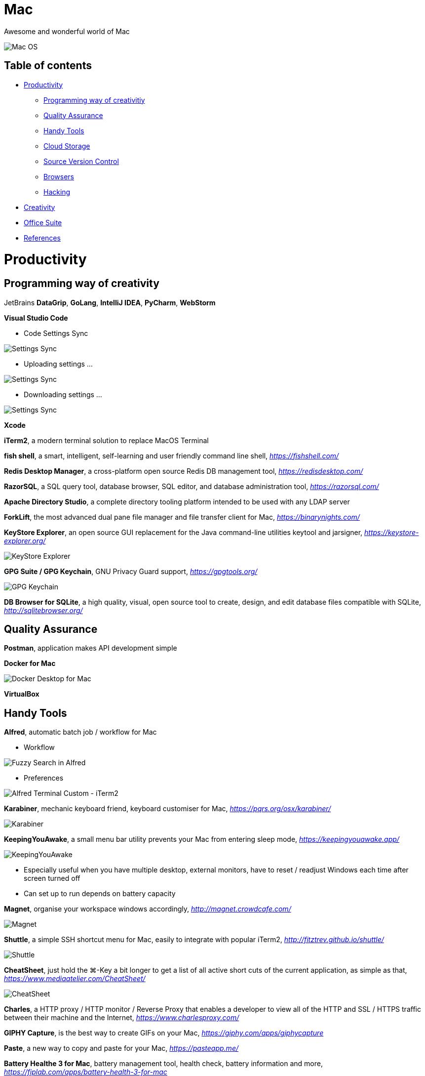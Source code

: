 Mac
===

Awesome and wonderful world of Mac

image::Mac{sp}OS.png[Mac OS]

Table of contents
-----------------

- <<Productivity>>
  * <<Programming, Programming way of creativitiy>>
  * <<Quality, Quality Assurance>>
  * <<Tools, Handy Tools>>
  * <<Storage, Cloud Storage>>
  * <<Versioning, Source Version Control>>
  * <<Browsers>>
  * <<Hacking>>
- <<Creativity>>
- <<Office, Office Suite>>
- <<References>>


[[Productivity]]
Productivity
============

[[Programming]]
Programming way of creativity
-----------------------------

JetBrains **DataGrip**, **GoLang**, **IntelliJ IDEA**, **PyCharm**, **WebStorm**

**Visual Studio Code**

- Code Settings Sync

image::https://camo.githubusercontent.com/456f1e620a18af3467f013fdf77630ad5769e930/68747470733a2f2f6d656469612e67697068792e636f6d2f6d656469612f336f36664a356e774f756d4848656a6338552f67697068792e676966[Settings Sync]

- Uploading settings ...

image::https://camo.githubusercontent.com/96cf9494901099730fc3f5bb976c9b5e946be5dc/68747470733a2f2f6d656469612e67697068792e636f6d2f6d656469612f78543949676c4b78537173325764777132632f736f757263652e676966[Settings Sync]

- Downloading settings ...

image::https://camo.githubusercontent.com/a20ddc60825d99f4a39cd2eaaae34a70c514eb0d/68747470733a2f2f6d656469612e67697068792e636f6d2f6d656469612f78543949676c7369334353396e6f453874572f736f757263652e676966[Settings Sync]

**Xcode**

**iTerm2**, a modern terminal solution to replace MacOS Terminal

**fish shell**, a smart, intelligent, self-learning and user friendly command line shell, _https://fishshell.com/_

**Redis Desktop Manager**, a cross-platform open source Redis DB management tool, _https://redisdesktop.com/_

**RazorSQL**, a SQL query tool, database browser, SQL editor, and database administration tool, _https://razorsql.com/_

**Apache Directory Studio**, a complete directory tooling platform intended to be used with any LDAP server

**ForkLift**, the most advanced dual pane file manager and file transfer client for Mac, _https://binarynights.com/_

**KeyStore Explorer**, an open source GUI replacement for the Java command-line utilities keytool and jarsigner, _https://keystore-explorer.org/_

image::KeyStore Explorer.png[KeyStore Explorer]

**GPG Suite / GPG Keychain**, GNU Privacy Guard support, _https://gpgtools.org/_

image::GPG Keychain.png[GPG Keychain]

**DB Browser for SQLite**, a high quality, visual, open source tool to create, design, and edit database files compatible with SQLite, _http://sqlitebrowser.org/_


[[Quality]]
Quality Assurance
-----------------

**Postman**, application makes API development simple

**Docker for Mac**

image::Docker.png[Docker Desktop for Mac]

**VirtualBox**


[[Tools]]
Handy Tools
-----------

**Alfred**, automatic batch job / workflow for Mac

- Workflow

image::alfred/ASS/Fuzzy{sp}Search{sp}in{sp}Alfred.gif[Fuzzy Search in Alfred]

- Preferences

image::alfred/ASS/Alfred{sp}Terminal{sp}Custom{sp}-{sp}iTerm2.gif[Alfred Terminal Custom - iTerm2]

**Karabiner**, mechanic keyboard friend, keyboard customiser for Mac, _https://pqrs.org/osx/karabiner/_

image::Karabiner.png[Karabiner]

**KeepingYouAwake**, a small menu bar utility prevents your Mac from entering sleep mode, _https://keepingyouawake.app/_

image::KeepingYouAwake.png[KeepingYouAwake]

- Especially useful when you have multiple desktop, external monitors, have to reset / readjust Windows each time after screen turned off
- Can set up to run depends on battery capacity

**Magnet**, organise your workspace windows accordingly, _http://magnet.crowdcafe.com/_

image::Magnet.png[Magnet]

**Shuttle**, a simple SSH shortcut menu for Mac, easily to integrate with popular iTerm2, _http://fitztrev.github.io/shuttle/_

image::Shuttle.png[Shuttle]

**CheatSheet**, just hold the ⌘-Key a bit longer to get a list of all active short cuts of the current application, as simple as that, _https://www.mediaatelier.com/CheatSheet/_

image::CheatSheet.png[CheatSheet]

**Charles**, a HTTP proxy / HTTP monitor / Reverse Proxy that enables a developer to view all of the HTTP and SSL / HTTPS traffic between their machine and the Internet, _https://www.charlesproxy.com/_

**GIPHY Capture**, is the best way to create GIFs on your Mac, _https://giphy.com/apps/giphycapture_

**Paste**, a new way to copy and paste for your Mac, _https://pasteapp.me/_

**Battery Healthe 3 for Mac**, battery management tool, health check, battery information and more, _https://fiplab.com/apps/battery-health-3-for-mac_

image::Battery Health 3.png[Battery Health 3]

**iStat Menus**, an advanced Mac system monitor for your menubar, _https://bjango.com/mac/istatmenus/_

image::iStat Menus.png[iStat Menus]

**The Unarchiver**, the top application for archives on Mac, _https://macpaw.com/the-unarchiver_

**Helium**, a floating browser window that allows you to watch media while you work, _http://heliumfloats.com/_

image::Helium.png[Helium]

**IINA**, The modern media player for macOS, _https://iina.io/_

image::https://iina.io/images/sc-sky.png[IINA]

**asciinema**, a tool easily to record a terminal session, _https://asciinema.org/a/134269_

image::https://asciinema.org/a/134269.svg[asciinema]

**ack**, a search tool like grep, optimized for programmers, designed for code, built to be a replacement for grep with higher speed and more options, _https://beyondgrep.com/_

[source.console]
----
_   /|
\'o.O'
=(___)=
   U    ack!
----

**ag**, Recursively Search for PATTERN in PATH. Like grep or ack, but faster.

**Fanny**, a free Notification Center Widget and Menu Bar application to monitor your Macs fans, _https://fannywidget.com/_

image::https://fannywidget.com/assets/images/FannyMacOSXWidget.jpg[Fanny Widget]

image::https://fannywidget.com/assets/images/FannyMacOSXMenuBar.jpg[Fanny Menu Bar]

**HazeOver**, Distraction Dimmer, _https://hazeover.com/_

image::https://hazeover.com/images/shots/4-advanced_en-US.jpg[HazeOver]

**Vanilla**, hide menu bar icons, _https://matthewpalmer.net/vanilla/_

image::https://matthewpalmer.net/vanilla/vanilla-square-gif.gif[Vanilla]

- MacOS Big Sur, more space added between icons in menu bar, making MacOS more like iPadOS

image::Before Vanilla.png[Before Vanilla]

- Too many menu bar icons are overlapped in MacOS Big Sur

image::Before Vanilla Overlapped.png[Before Vanilla Overlapped]

- With Vanilla installed

image::With Vanilla.png[With Vanilla]

**App Cleaner && Uninstaller**, a tool to delete apps on Mac completely and safely, _https://nektony.com/mac-app-cleaner_

image::App Cleaner Uninstaller 1.png[App Cleaner Uninstaller]

image::App Cleaner Uninstaller 2.png[App Cleaner Uninstaller]

**AppCleaner**, allows you to thoroughly uninstall unwanted apps, _https://freemacsoft.net/appcleaner/_

image::https://freemacsoft.net/img/appcleaner.png[AppCleaner]

**Text Scanner - PDF & Document**, a powerful image scanning tool based on AI's leading deep learning algorithm that uses optical character recognition technology to convert text content directly into editable text, _https://apps.apple.com/au/app/text-scanner-pdf-document/id1452523807_

image::Text Scanner 1.png[Text Scanner]
image::Text Scanner 2.png[Text Scanner]
image::Text Scanner 3.png[Text Scanner]
image::Text Scanner 4.png[Text Scanner]

**DaisyDisk**, a disk space analyzer for macOS. It displays a sunburst diagram of files on a hard drive to help with the location or deletion of large files. It can display previews of files using Quick Look. It also allows the user to look at the file directly in Finder, in order to delete it or move it elsewhere, _https://daisydiskapp.com/_

image::DaisyDisk.png[DaisyDisk]

**balenaEtcher**, Flash OS images to SD cards & USB & DVD drives, safely and easily, _https://www.balena.io/etcher_

image::balenaEtcher 1.png[balenaEtcher]

Build bootable image in DVD.

image::balenaEtcher 2.png[balenaEtcher]

Build bootable image in USB sticker.

image::balenaEtcher 3.png[balenaEtcher]
image::balenaEtcher 4.png[balenaEtcher]

**Vysor**, A windows to your Android, _https://www.vysor.io/_

image::Vysor.png[Vysor]

**Paw**, a full-featured HTTP client that lets you test and describe the APIs you build or consume. It has a beautiful native macOS interface to compose requests, inspect server responses, generate client code and export API definitions, _https://paw.cloud/_

image::Paw.png[Paw]

**Inkscape**, is a Free and open source vector graphics editor. It offers a rich set of features and is widely used for both artistic and technical illustrations such as cartoons, clip art, logos, typography, diagramming and flowcharting. It uses vector graphics to allow for sharp printouts and renderings at unlimited resolution and is not bound to a fixed number of pixels like raster graphics, _https://inkscape.org/_

image::Inkscape.png[Inkscape]

**blankscreen**, it might seem hard to believe, but Apple does not include a simple, blank screen saver with macOS.

Just a simple, blank screen saver for your Mac, _https://intelliscapesolutions.com/screensavers/blankscreen_

**Send Anywhere**, transfer files between e.g. Mac and Android via WiFi or internet. No login access required, _https://send-anywhere.com/product_

image::Send Anywhere.png[Send Anywhere]

**CleanMyMac X**, delete system junk, unwanted apps and malware, and tune your Mac for maximum speed, _https://cleanmymac.com/_

video::https://cdn.cleanmymac.com/video/main_topper.mp4[width=720,opts=autoplay,loop]

image::CleanMyMac X.png[CleanMyMac X]

**MonitorControl**, for Apple Silicon and Intel, controls your external display brightness and volume and shows native OSD. Use menulet sliders or the keyboard, including native Apple keys, https://github.com/MonitorControl/MonitorControl

image::MonitorControl.png[MonitorControl]

**AltTab**, brings the power of Windows’s “alt-tab” window switcher to MacOS, cycling through apps or same active app, _https://alt-tab-macos.netlify.app/_

image::AltTab.png[AltTab]

*shottr***, is a small, fast, human-sized screenshot app built for those who care about pixels. It was crafted with Swift, optimized for M1, and is distributed for free, _https://shottr.cc/_

video::https://shottr.cc/assets/154-shottr-demo.mp4[width=720,opts=autoplay,loop]

**OnyX**, is a multifunction utility that you can use to verify the structure of the system files; run miscellaneous maintenance and cleaning tasks; configure parameters in the Finder, Dock, Safari, and some Apple applications; delete caches; remove certain problematic folders and files; rebuild various databases and indexes; and more, _https://www.titanium-software.fr/en/onyx.html_

image::OnyX.png[OnyX]


[[Storage]]
Cloud Storage
-------------

**Google Drive**

**Apple iCloud**

**Microsoft OneDrive**

[[Versioning]]
Source Version Control
----------------------

**SourceTree**, a Git GUI that offers a visual representation of your repositories

**P4Merge**, track and compare the effects of past and pending work for branches and individual files


[[Browsers]]
Browsers
--------

**Chrome**

**Firefox**

**Safari**, now can stream 4K HDR and Dolby Vision content with MacOS Big Sur.

- HDR video in Chrome

image::HDR video in Chrome.png[HDR video in Chrome]

- HDR video in Safari

image::HDR video in Safari.png[HDR video in Safari]

[[Hacking]]
Hacking
-------

**Hopper Disassembler**, the reverse engineering tool that lets you disassemble, decompile and debug your applications, _https://www.hopperapp.com/_

image::Hopper Disassembler.png[Hopper Disassembler]

**Class-dump**, is a command-line utility for examining the Objective-C runtime information stored in Mach-O files. It generates declarations for the classes, categories and protocols, _http://stevenygard.com/projects/class-dump/_

image::Class-dump.png[Class-dump]

**Hex Fiend**, a fast and clever open source hex editor for macOS, _https://hexfiend.com/_

image::Hex Fiend.png[Hex Fiend]

[[Creativity]]
Creativity
==========

Adobe **Acrobat**, **Illustrator**, **InDesign**, **Lightroom**, **Photoshop**, **Premiere Pro**

**Sketch**, a design toolkit built to help you create your best work — from your earliest ideas, through to final artwork, _https://www.sketchapp.com/_

**Snagit**, the only screen capture software with built-in advanced image editing and screen recording, _https://www.techsmith.com/screen-capture.html_

**XMind**, the most professional and popular mind mapping tool, _https://www.xmind.net/_

**Lucidchart**, create professional flowcharts, process maps, UML models, org charts, _https://www.lucidchart.com/_

- Dependencies Tree

image::Lucidchart{sp}dependencies{sp}tree.png[Lucidchart dependencies tree]

- Gantt Chart

image::Lucidchart{sp}gantt{sp}chart.png[Lucidchart gantt chart]

- Workflow

image::Lucidchart{sp}workflow.png[Lucidchart workflow]

**Cloudcraft**, visualize your AWS environment as isometric architecture diagrams, _https://cloudcraft.co/_

image::Cloudcraft.png[Cloudcraft]

**Aerial screen saver**, Apple TV Aerial Views Screen Saver, _https://github.com/JohnCoates/Aerial_

image::https://cloud.githubusercontent.com/assets/499192/10754100/c0e1cc4c-7c95-11e5-9d3b-842d3acc2fd5.gif[Aerial screen saver]

**Audio Hijack**, if you can hear it, you can record it, _https://rogueamoeba.com/audiohijack/_

image::https://rogueamoeba.com/audiohijack/images/hero-banner-large.png[Audio Hijack Watch Overview]

**ScreenFlow**, video editing & screen recording, _http://www.telestream.net/screenflow/overview.htm_

image::https://www.telestream.net/company/press/images/PressImage-ScreenFlow8.jpg[ScreenFlow]

**MindNode**, the most delightful mind mapping app for Mac and iOS. It helps you capture your thoughts and create a clear picture of your idea, _https://mindnode.com/_

image::MindNode.jpg[MindNode]

image::MindNode.gif[MindNode]

**CMatrix**, is based on the screensaver from The Matrix website. It shows text flying in and out in a terminal like as seen in "The Matrix" movie. It can scroll lines all at the same rate or asynchronously and at a user-defined speed, _https://codeburst.io/install-and-setup-cmatrix-on-mac-a2076daee420_

image::https://media.giphy.com/media/yl3XErRq8qmmA/giphy.gif[Matrix]

**Jubler**, Jubler is a tool to edit text-based subtitles. It can be used as an authoring software for new subtitles or as a tool to convert, transform, correct and refine existing subtitles, _https://www.jubler.org/_

image::Jubler.png[Jubler]

**Bartendar**, a tool is giving you total control over your menu bar items, what's displayed, and when, with menu bar items only showing when you need them, _https://www.macbartender.com/_

image::Bartender.png[Bartender 4]

**mathpix Snip Tooling**, a tool for extracting text, and particularly math, from images and documents, _https://mathpix.com/_

image::mathpix Snip Tooling 1.png[mathpix Snip Tooling]

image::mathpix Snip Tooling 2.png[mathpix Snip Tooling]

image::mathpix Snip Tooling 3.png[mathpix Snip Tooling]

**TinkerTool**, an application that gives you access to additional preference settings Apple has built into macOS. This allows to activate hidden features in the operating system and in some of the applications delivered with the system, _https://www.bresink.com/osx/TinkerTool.html_

image::TinkerTool.png[TinkerTool]


[[Office]]
Office Suite
============

Apple **Numbers**, **Pages**, **Keynote**

image::Apple{sp}Keynote.png[Apple Keynote]


[[References]]
References
==========

- My wonderful world of macOS, _https://github.com/nikitavoloboev/my-mac-os_

